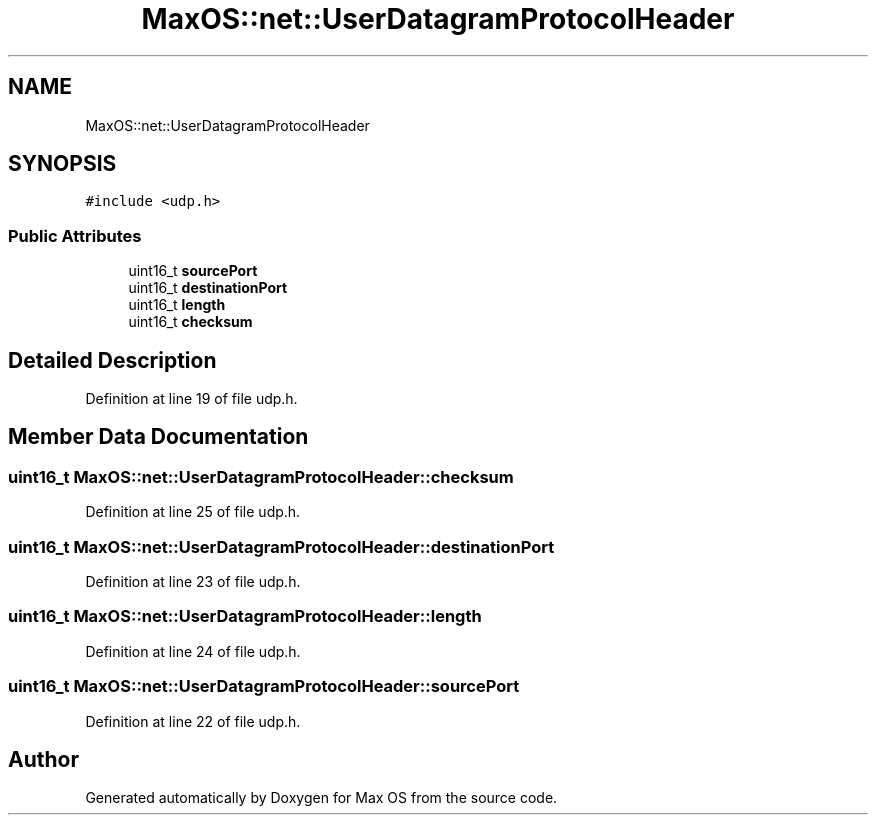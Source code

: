 .TH "MaxOS::net::UserDatagramProtocolHeader" 3 "Mon Jan 15 2024" "Version 0.1" "Max OS" \" -*- nroff -*-
.ad l
.nh
.SH NAME
MaxOS::net::UserDatagramProtocolHeader
.SH SYNOPSIS
.br
.PP
.PP
\fC#include <udp\&.h>\fP
.SS "Public Attributes"

.in +1c
.ti -1c
.RI "uint16_t \fBsourcePort\fP"
.br
.ti -1c
.RI "uint16_t \fBdestinationPort\fP"
.br
.ti -1c
.RI "uint16_t \fBlength\fP"
.br
.ti -1c
.RI "uint16_t \fBchecksum\fP"
.br
.in -1c
.SH "Detailed Description"
.PP 
Definition at line 19 of file udp\&.h\&.
.SH "Member Data Documentation"
.PP 
.SS "uint16_t MaxOS::net::UserDatagramProtocolHeader::checksum"

.PP
Definition at line 25 of file udp\&.h\&.
.SS "uint16_t MaxOS::net::UserDatagramProtocolHeader::destinationPort"

.PP
Definition at line 23 of file udp\&.h\&.
.SS "uint16_t MaxOS::net::UserDatagramProtocolHeader::length"

.PP
Definition at line 24 of file udp\&.h\&.
.SS "uint16_t MaxOS::net::UserDatagramProtocolHeader::sourcePort"

.PP
Definition at line 22 of file udp\&.h\&.

.SH "Author"
.PP 
Generated automatically by Doxygen for Max OS from the source code\&.
